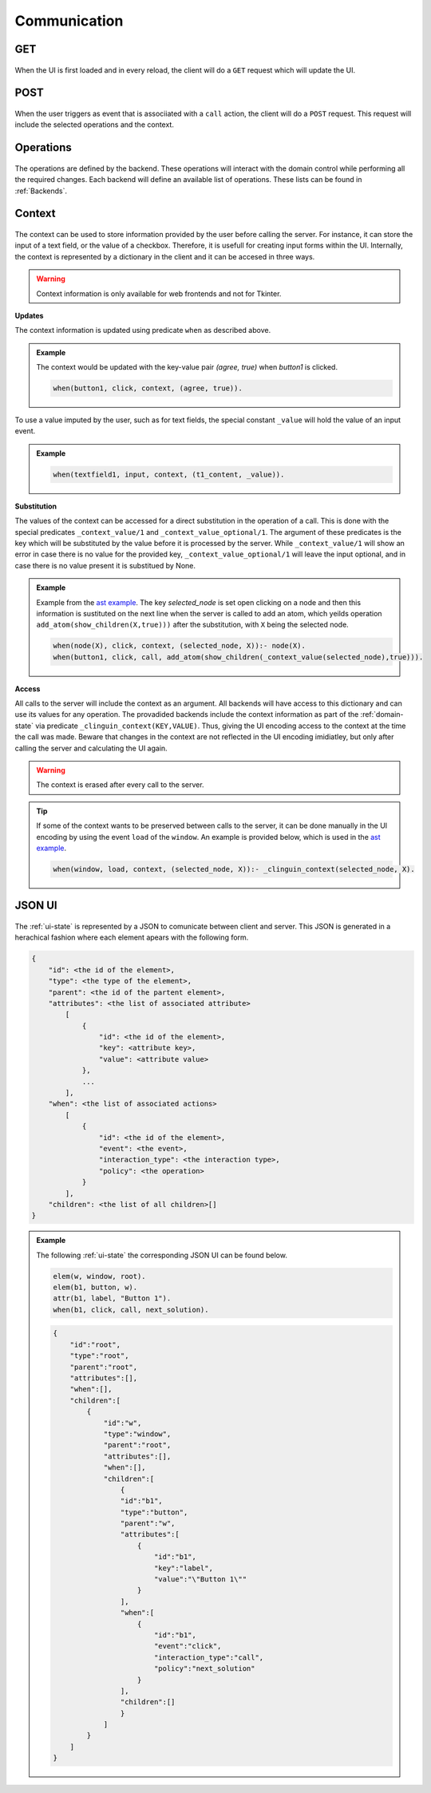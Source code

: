 
Communication
#############

****
GET
****
.. figure:: ../../get.png

When the UI is first loaded and in every reload, the client will do a ``GET`` request which will update the UI.

****
POST
****

.. figure:: ../../post.png

When the user triggers as event that is associiated with a ``call`` action, the client will do a ``POST`` request.
This request will include the selected operations and the context.


**********
Operations
**********

.. figure:: ../../operation.png

The operations are defined by the backend. These operations will interact with the domain control while performing all the required changes. 
Each backend will define an available list of operations. These lists can be found in :ref:`Backends`.


********
Context
********

.. figure:: ../../context.png


The context can be used to store information provided by the user before calling the server. For instance, it can store the input of a text field, or the value of a checkbox. Therefore, it is usefull for creating input forms within the UI. Internally, the context is represented by a dictionary in the client and it can be accesed in three ways.

.. warning::
    
    Context information is only available for web frontends and not for Tkinter.


**Updates**

The context information is updated using predicate ``when`` as described above. 

.. admonition:: Example
    

    The context would be updated with the key-value pair `(agree, true)` when `button1` is clicked.

    .. code-block:: 

        when(button1, click, context, (agree, true)).

To use a value imputed by the user, such as for text fields, the special constant ``_value`` will hold the value of an input event. 

.. admonition:: Example
    

    .. code-block:: 
        
        when(textfield1, input, context, (t1_content, _value)).


**Substitution**

The values of the context can be accessed for a direct substitution in the operation of a call. This is done with the special predicates ``_context_value/1`` and ``_context_value_optional/1``. The argument of these predicates is the key which will be substituted by the value before it is processed by the server. While ``_context_value/1`` will show an error in case there is no value for the provided key, ``_context_value_optional/1`` will leave the input optional, and in case there is no value present it is substitued by None.

.. admonition:: Example
    

    Example from  the `ast example <https://github.com/krr-up/clinguin/tree/master/examples/angular/ast/ui.lp>`_.
    The key `selected_node` is set open clicking on a node and then this information is sustituted on the next line when the server is called to add an atom, which yeilds operation ``add_atom(show_children(X,true)))`` after the substitution, with ``X`` being the selected node.

    .. code-block:: 

        when(node(X), click, context, (selected_node, X)):- node(X).
        when(button1, click, call, add_atom(show_children(_context_value(selected_node),true))).

**Access**

All calls to the server will include the context as an argument. All backends will have access to this dictionary and can use its values for any operation. The provadided backends include the context information as part of the :ref:`domain-state` via predicate ``_clinguin_context(KEY,VALUE)``. Thus, giving the UI encoding access to the context at the time the call was made. Beware that changes in the context are not reflected in the UI encoding imidiatley, but only after calling the server and calculating the UI again. 


.. warning::
    The context is erased after every call to the server.


.. tip::
    If some of the context wants to be preserved between calls to the server, it can be done manually in the UI encoding by using the event ``load`` of the ``window``. An example is provided below, which is used in the `ast example <https://github.com/krr-up/clinguin/tree/master/examples/angular/ast/ui.lp>`_.

    .. code-block:: 
    
        when(window, load, context, (selected_node, X)):- _clinguin_context(selected_node, X).




********
JSON UI
********

.. figure:: ../../json.png


The :ref:`ui-state` is represented by a JSON to comunicate between client and server. This JSON is generated in a herachical fashion where each element apears with the following form. 

.. code-block::

    {
        "id": <the id of the element>,
        "type": <the type of the element>,
        "parent": <the id of the partent element>,
        "attributes": <the list of associated attribute> 
            [
                {
                    "id": <the id of the element>,
                    "key": <attribute key>,
                    "value": <attribute value>
                },
                ...
            ],
        "when": <the list of associated actions> 
            [
                {
                    "id": <the id of the element>,
                    "event": <the event>,
                    "interaction_type": <the interaction type>,
                    "policy": <the operation>
                }
            ],
        "children": <the list of all children>[]
    }


.. admonition:: Example
    

    The following :ref:`ui-state` the corresponding JSON UI can be found below.


    .. code-block::

        elem(w, window, root).
        elem(b1, button, w).
        attr(b1, label, "Button 1").
        when(b1, click, call, next_solution).


    .. code-block::

        {
            "id":"root",
            "type":"root",
            "parent":"root",
            "attributes":[],
            "when":[],
            "children":[
                {
                    "id":"w",
                    "type":"window",
                    "parent":"root",
                    "attributes":[],
                    "when":[],
                    "children":[
                        {
                        "id":"b1",
                        "type":"button",
                        "parent":"w",
                        "attributes":[
                            {
                                "id":"b1",
                                "key":"label",
                                "value":"\"Button 1\""
                            }
                        ],
                        "when":[
                            {
                                "id":"b1",
                                "event":"click",
                                "interaction_type":"call",
                                "policy":"next_solution"
                            }
                        ],
                        "children":[]
                        }
                    ]
                }
            ]
        }







